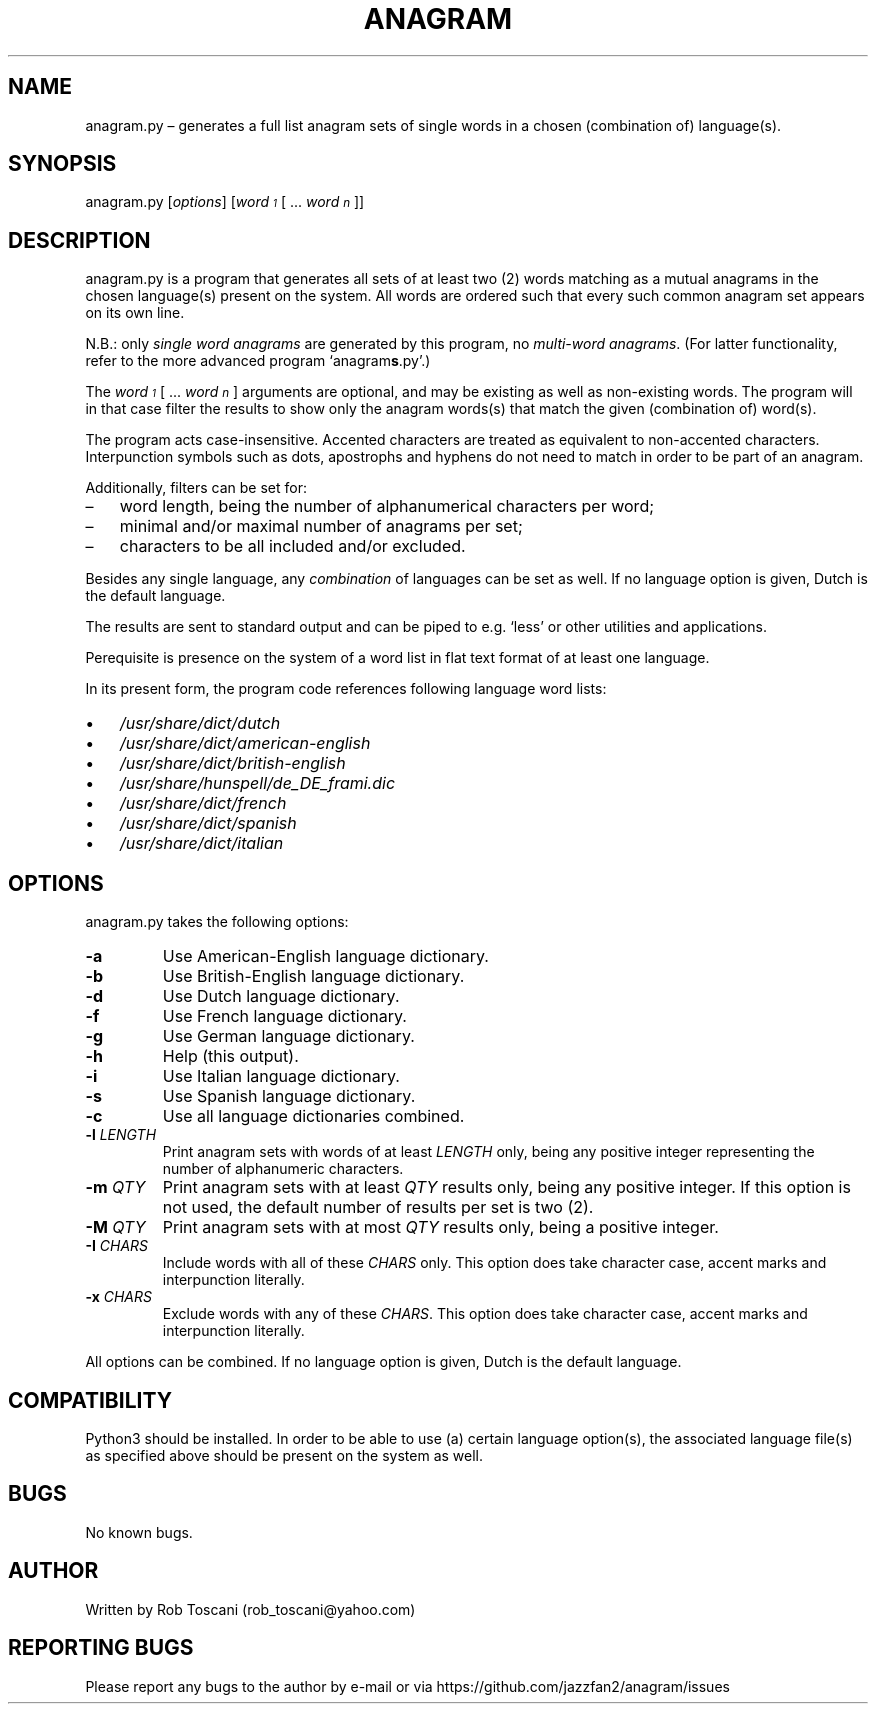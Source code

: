 ./" Manpage for your_function
.TH ANAGRAM 1 "03 March 2024" "0.0"
.
.
.
.SH NAME
anagram.py \(en generates a full list anagram sets of single words
in a chosen (combination of) language(s).
.
.
.
.SH SYNOPSIS
anagram.py  [\fIoptions\fP]  [\fIword\v'+0.2v'\s-31\s+3\v'-0.2v'\fP [ ... \fIword\v'+0.2v'\s-1n\s+1\v'-0.2v'\fP]]
.
.
.
.SH DESCRIPTION
anagram.py is a program that generates all sets of at least two (2) words matching
as a mutual anagrams in the chosen language(s) present on the system.
All words are ordered such that every such common anagram set appears on its own line.
.LP
N.B.: only \fIsingle word anagrams\fP are generated by this program,
no \fImulti-word anagrams\fP.
(For latter functionality, refer to the more advanced program `anagram\fBs\fP.py'.)
.LP
The \fIword\v'+0.2v'\s-31\s+3\v'-0.2v'\fP [ ... \fIword\v'+0.2v'\s-1n\s+1\v'-0.2v'\fP]
arguments are optional, and may be existing as well as non-existing words.
The program will in that case filter the results to show only the anagram words(s)
that match the given (combination of) word(s).
.LP
The program acts case-insensitive.
Accented characters are treated as equivalent to non-accented characters.
Interpunction symbols such as dots, apostrophs and hyphens do not need to match
in order to be part of an anagram.
.LP
Additionally, filters can be set for:
.IP \(en 3
word length, being the number of alphanumerical characters per word;
.IP \(en 3
minimal and/or maximal number of anagrams per set;
.IP \(en 3
characters to be all included and/or excluded.
.LP
Besides any single language, any \fIcombination\fP of languages can be set as well.
If no language option is given, Dutch is the default language.
.LP
The results are sent to standard output and can be piped to e.g. `less'
or other utilities and applications.
.LP
Perequisite is presence on the system of a word list in flat text format
of at least one language.
.LP
In its present form,
the program code references following language word lists: 
.IP \(bu 3
\fI/usr/share/dict/dutch\fP
.IP \(bu 3
\fI/usr/share/dict/american-english\fP
.IP \(bu 3
\fI/usr/share/dict/british-english\fP
.IP \(bu 3
\fI/usr/share/hunspell/de_DE_frami.dic\fP
.IP \(bu 3
\fI/usr/share/dict/french\fP
.IP \(bu 3
\fI/usr/share/dict/spanish\fP
.IP \(bu 3
\fI/usr/share/dict/italian\fP
.LP
.
.
.
.SH OPTIONS
anagram.py takes the following options:
.IP "\fB-a\fP"
Use American-English language dictionary.
.IP "\fB-b\fP"
Use British-English language dictionary.
.IP "\fB-d\fP"
Use Dutch language dictionary.
.IP "\fB-f\fP"
Use French language dictionary.
.IP "\fB-g\fP"
Use German language dictionary.
.IP "\fB-h\fP"
Help (this output).
.IP "\fB-i\fP"
Use Italian language dictionary.
.IP "\fB-s\fP"
Use Spanish language dictionary.
.IP "\fB-c\fP"
Use all language dictionaries combined.
.IP "\fB-l \fILENGTH\fP"
Print anagram sets with words of at least \fILENGTH\fP only,
being any positive integer representing the number of alphanumeric characters.
.IP "\fB-m \fIQTY\fP"
Print anagram sets with at least \fIQTY\fP results only,
being any positive integer.
If this option is not used, the default number of results per set is two (2).
.IP "\fB-M \fIQTY\fP"
Print anagram sets with at most \fIQTY\fP results only, being a positive integer.
.IP "\fB-I \fICHARS\fP"
Include words with all of these \fICHARS\fP only.
This option does take character case, accent marks and interpunction literally.
.IP "\fB-x \fICHARS\fP"
Exclude words with any of these \fICHARS\fP.
This option does take character case, accent marks and interpunction literally.
.LP
All options can be combined.
If no language option is given, Dutch is the default language.
.
.
.
.SH COMPATIBILITY
Python3 should be installed.
In order to be able to use (a) certain language option(s),
the associated language file(s) as specified above should be present on the system as well.
.
.
.SH BUGS
No known bugs.
.
.
.SH AUTHOR
Written by Rob Toscani (rob_toscani@yahoo.com)
.
.
.
.SH REPORTING BUGS
Please report any bugs to the author by e-mail or via https://github.com/jazzfan2/anagram/issues
